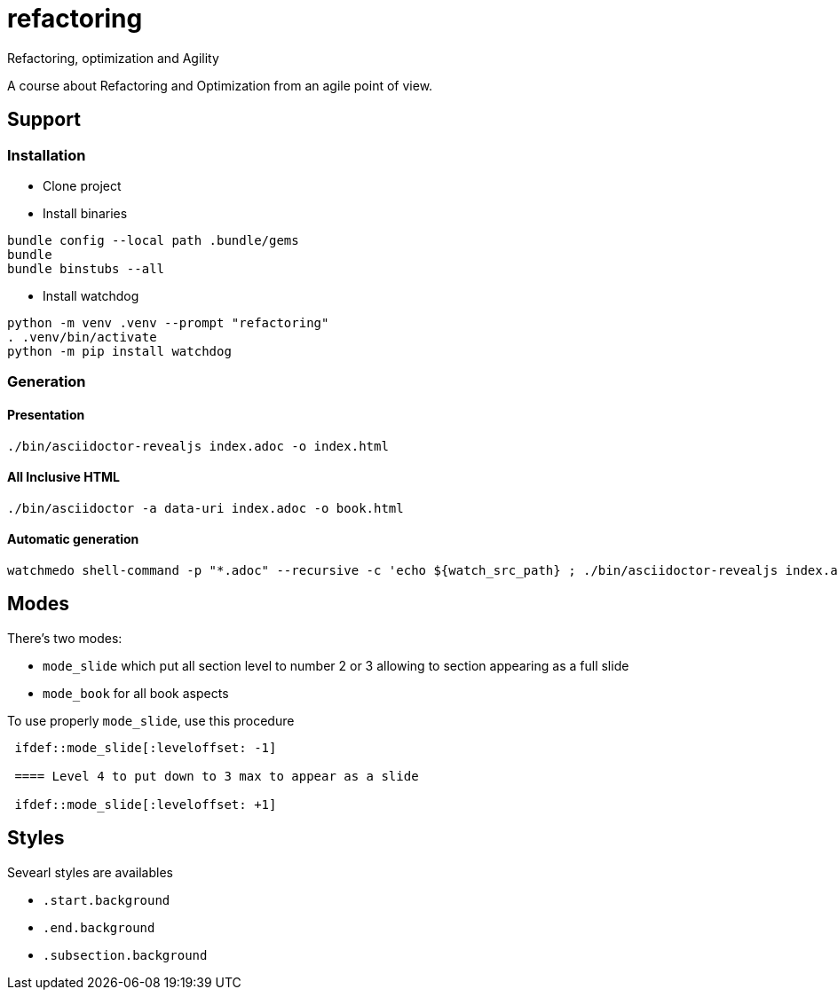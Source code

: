 = refactoring
Refactoring, optimization and Agility

A course about Refactoring and Optimization from an agile point of view.

== Support 

=== Installation

* Clone project
* Install binaries
[source,language,attributes]
----
bundle config --local path .bundle/gems
bundle
bundle binstubs --all
----
* Install watchdog
[source,language,attributes]
----
python -m venv .venv --prompt "refactoring"
. .venv/bin/activate
python -m pip install watchdog
----

=== Generation

==== Presentation

[source,language,attributes]
----
./bin/asciidoctor-revealjs index.adoc -o index.html
----

==== All Inclusive HTML

[source,language,attributes]
----
./bin/asciidoctor -a data-uri index.adoc -o book.html
----

==== Automatic generation

[source,shell]
----
watchmedo shell-command -p "*.adoc" --recursive -c 'echo ${watch_src_path} ; ./bin/asciidoctor-revealjs index.adoc -o index.html -v'
----

== Modes

There's two modes:

* `mode_slide` which put all section level to number 2 or 3 allowing to section appearing as a full slide
* `mode_book` for all book aspects

To use properly `mode_slide`, use this procedure

:code: python 

[source,asciidoc]
----
 ifdef::mode_slide[:leveloffset: -1]

 ==== Level 4 to put down to 3 max to appear as a slide

 ifdef::mode_slide[:leveloffset: +1]
----

== Styles

Sevearl styles are availables

* `.start.background`
* `.end.background`
* `.subsection.background`

